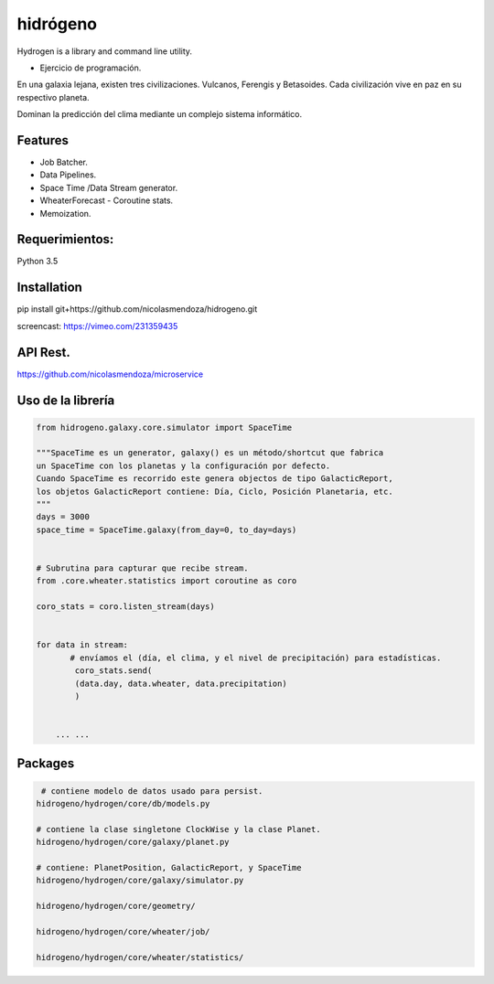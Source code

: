 =========
hidrógeno
=========

.. image:: https://travis-ci.org/nicolasmendoza/hidrogeno.svg?branch=master
    :target: https://travis-ci.org/nicolasmendoza/hidrogeno
    
.. image:: https://codecov.io/gh/nicolasmendoza/hidrogeno/branch/master/graph/badge.svg
    :target: https://codecov.io/gh/nicolasmendoza/hidrogeno
  
Hydrogen is a library and command line utility.

* Ejercicio de programación.

En una galaxia lejana, existen tres civilizaciones. Vulcanos, Ferengis y Betasoides. Cada
civilización vive en paz en su respectivo planeta.

Dominan la predicción del clima mediante un complejo sistema informático.

.. image:: https://raw.githubusercontent.com/nicolasmendoza/hidrogeno/develop/docs/img/hydrogen0.jpg
   :height: 100px
   :width: 200 px
   :scale: 50 %
   :alt: alternate text
   :align: right
   
Features
--------

* Job Batcher. 
* Data Pipelines.
* Space Time /Data Stream generator.
* WheaterForecast - Coroutine stats.
* Memoization.

Requerimientos:
--------------
Python 3.5

Installation
-----------
pip install git+https://github.com/nicolasmendoza/hidrogeno.git

screencast: https://vimeo.com/231359435


API Rest.
---------
https://github.com/nicolasmendoza/microservice


Uso de la librería
--------------------
.. code:: python

    from hidrogeno.galaxy.core.simulator import SpaceTime
   
    """SpaceTime es un generator, galaxy() es un método/shortcut que fabrica 
    un SpaceTime con los planetas y la configuración por defecto. 
    Cuando SpaceTime es recorrido este genera objectos de tipo GalacticReport,
    los objetos GalacticReport contiene: Día, Ciclo, Posición Planetaria, etc.
    """
    days = 3000
    space_time = SpaceTime.galaxy(from_day=0, to_day=days) 
    
    
    # Subrutina para capturar que recibe stream.
    from .core.wheater.statistics import coroutine as coro
    
    coro_stats = coro.listen_stream(days)

    
    for data in stream:  
           # envíamos el (día, el clima, y el nivel de precipitación) para estadísticas.
            coro_stats.send(
            (data.day, data.wheater, data.precipitation)
            )

     
        ... ...
    
Packages
--------------------   

.. code:: python

     # contiene modelo de datos usado para persist.
    hidrogeno/hydrogen/core/db/models.py
    
    # contiene la clase singletone ClockWise y la clase Planet.
    hidrogeno/hydrogen/core/galaxy/planet.py
    
    # contiene: PlanetPosition, GalacticReport, y SpaceTime
    hidrogeno/hydrogen/core/galaxy/simulator.py
    
    hidrogeno/hydrogen/core/geometry/
    
    hidrogeno/hydrogen/core/wheater/job/

    hidrogeno/hydrogen/core/wheater/statistics/






